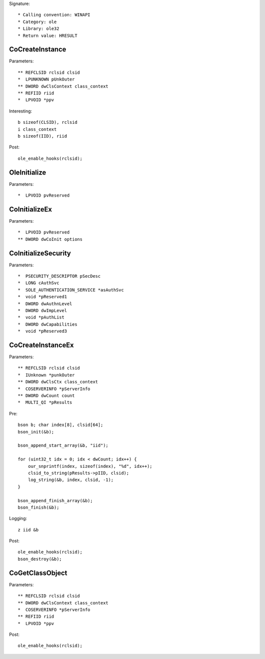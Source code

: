 Signature::

    * Calling convention: WINAPI
    * Category: ole
    * Library: ole32
    * Return value: HRESULT


CoCreateInstance
================

Parameters::

    ** REFCLSID rclsid clsid
    *  LPUNKNOWN pUnkOuter
    ** DWORD dwClsContext class_context
    ** REFIID riid
    *  LPVOID *ppv

Interesting::

    b sizeof(CLSID), rclsid
    i class_context
    b sizeof(IID), riid

Post::

    ole_enable_hooks(rclsid);


OleInitialize
=============

Parameters::

    *  LPVOID pvReserved


CoInitializeEx
==============

Parameters::

    *  LPVOID pvReserved
    ** DWORD dwCoInit options


CoInitializeSecurity
====================

Parameters::

    *  PSECURITY_DESCRIPTOR pSecDesc
    *  LONG cAuthSvc
    *  SOLE_AUTHENTICATION_SERVICE *asAuthSvc
    *  void *pReserved1
    *  DWORD dwAuthnLevel
    *  DWORD dwImpLevel
    *  void *pAuthList
    *  DWORD dwCapabilities
    *  void *pReserved3


CoCreateInstanceEx
==================

Parameters::

    ** REFCLSID rclsid clsid
    *  IUnknown *punkOuter
    ** DWORD dwClsCtx class_context
    *  COSERVERINFO *pServerInfo
    ** DWORD dwCount count
    *  MULTI_QI *pResults

Pre::

    bson b; char index[8], clsid[64];
    bson_init(&b);

    bson_append_start_array(&b, "iid");

    for (uint32_t idx = 0; idx < dwCount; idx++) {
        our_snprintf(index, sizeof(index), "%d", idx++);
        clsid_to_string(pResults->pIID, clsid);
        log_string(&b, index, clsid, -1);
    }

    bson_append_finish_array(&b);
    bson_finish(&b);

Logging::

    z iid &b

Post::

    ole_enable_hooks(rclsid);
    bson_destroy(&b);


CoGetClassObject
================

Parameters::

    ** REFCLSID rclsid clsid
    ** DWORD dwClsContext class_context
    *  COSERVERINFO *pServerInfo
    ** REFIID riid
    *  LPVOID *ppv

Post::

    ole_enable_hooks(rclsid);
